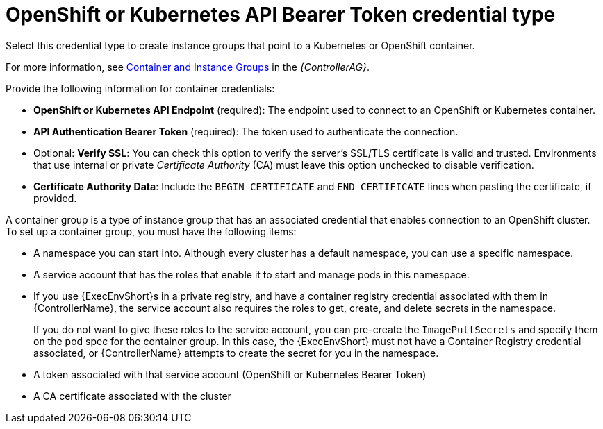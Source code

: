 [id="ref-controller-credential-openShift"]

= OpenShift or Kubernetes API Bearer Token credential type

Select this credential type to create instance groups that point to a Kubernetes or OpenShift container. 

For more information, see link:{BaseURL}/red_hat_ansible_automation_platform/{PlatformVers}/html/automation_controller_administration_guide/controller-instance-and-container-groups[Container and Instance Groups] in the _{ControllerAG}_.

//image:credentials-create-containers-credential.png[Credentials- create Containers credential]

Provide the following information for container credentials:

* *OpenShift or Kubernetes API Endpoint* (required): The endpoint used to connect to an OpenShift or Kubernetes container.
* *API Authentication Bearer Token* (required): The token used to authenticate the connection.
* Optional: *Verify SSL*: You can check this option to verify the server's SSL/TLS certificate is valid and trusted. 
Environments that use internal or private _Certificate Authority_ (CA) must leave this option unchecked to disable verification.
* *Certificate Authority Data*: Include the `BEGIN CERTIFICATE` and `END CERTIFICATE` lines when pasting the certificate, if provided.

A container group is a type of instance group that has an associated credential that enables connection to an OpenShift cluster. 
To set up a container group, you must have the following items:

* A namespace you can start into. Although every cluster has a default namespace, you can use a specific namespace.
* A service account that has the roles that enable it to start and manage pods in this namespace.
* If you use {ExecEnvShort}s in a private registry, and have a container registry credential associated with them in {ControllerName}, the service account also requires the roles to get, create, and delete secrets in the namespace. 
+
If you do not want to give these roles to the service account, you can pre-create the `ImagePullSecrets` and specify them on the pod spec for the container group. 
In this case, the {ExecEnvShort} must not have a Container Registry credential associated, or {ControllerName} attempts to create the secret for you in the namespace.
* A token associated with that service account (OpenShift or Kubernetes Bearer Token)
* A CA certificate associated with the cluster
